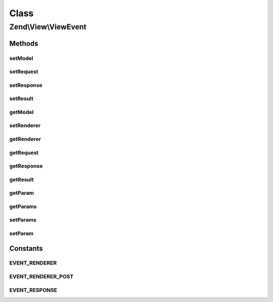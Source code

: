 .. View/ViewEvent.php generated using docpx on 01/30/13 03:02pm


Class
*****

Zend\\View\\ViewEvent
=====================

Methods
-------

setModel
++++++++

.. function:: setModel()


    Set the view model

    :param Model: 

    :rtype: ViewEvent 



setRequest
++++++++++

.. function:: setRequest()


    Set the MVC request object

    :param Request: 

    :rtype: ViewEvent 



setResponse
+++++++++++

.. function:: setResponse()


    Set the MVC response object

    :param Response: 

    :rtype: ViewEvent 



setResult
+++++++++

.. function:: setResult()


    Set result of rendering

    :param mixed: 

    :rtype: ViewEvent 



getModel
++++++++

.. function:: getModel()


    Retrieve the view model

    :rtype: null|Model 



setRenderer
+++++++++++

.. function:: setRenderer()


    Set value for renderer

    :param Renderer: 

    :rtype: ViewEvent 



getRenderer
+++++++++++

.. function:: getRenderer()


    Get value for renderer

    :rtype: null|Renderer 



getRequest
++++++++++

.. function:: getRequest()


    Retrieve the MVC request object

    :rtype: null|Request 



getResponse
+++++++++++

.. function:: getResponse()


    Retrieve the MVC response object

    :rtype: null|Response 



getResult
+++++++++

.. function:: getResult()


    Retrieve the result of rendering

    :rtype: mixed 



getParam
++++++++

.. function:: getParam()


    Get event parameter

    :param string: 
    :param mixed: 

    :rtype: mixed 



getParams
+++++++++

.. function:: getParams()


    Get all event parameters

    :rtype: array|\ArrayAccess 



setParams
+++++++++

.. function:: setParams()


    Set event parameters

    :param array|object|ArrayAccess: 

    :rtype: ViewEvent 



setParam
++++++++

.. function:: setParam()


    Set an individual event parameter

    :param string: 
    :param mixed: 

    :rtype: ViewEvent 





Constants
---------

EVENT_RENDERER
++++++++++++++

EVENT_RENDERER_POST
+++++++++++++++++++

EVENT_RESPONSE
++++++++++++++

